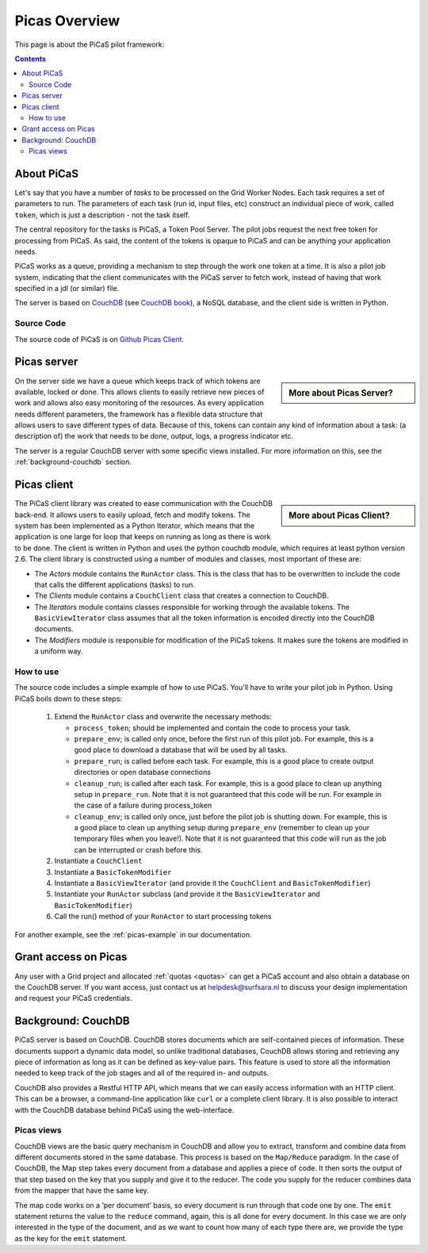 .. _picas-overview:

**************
Picas Overview
**************

This page is about the PiCaS pilot framework:

.. contents:: 
    :depth: 4


.. _about-picas:

===========
About PiCaS
===========

Let's say that you have a number of *tasks* to be processed on the Grid Worker Nodes. Each task requires a set of parameters to run. The parameters of each task (run id, input files, etc) construct an individual piece of work, called ``token``, which is just a description - not the task itself.  

The central repository for the tasks is PiCaS, a Token Pool Server. The pilot jobs request the next free token for processing from PiCaS. As said, the content of the tokens is opaque to PiCaS and can be anything your application needs.

PiCaS works as a queue, providing a mechanism to step through the work one token at a time. It is also a pilot job system, indicating that the client communicates with the PiCaS server to fetch work, instead of having that work specified in a jdl (or similar) file.  

The server is based on `CouchDB`_ (see `CouchDB book`_), a NoSQL database, and the client side is written in Python.  

Source Code
============

The source code of PiCaS is on `Github Picas Client`_.


.. _picas-server:

============
Picas server
============

.. sidebar:: More about Picas Server?

		.. seealso:: Check out our mooc videos Picas server side :ref:`Part I <mooc-picas-server1>` and :ref:`Part II <mooc-picas-server2>`.

On the server side we have a queue which keeps track of which tokens are available, locked or done. This allows clients to easily retrieve new pieces of work and allows also easy monitoring of the resources. As every application needs different parameters, the framework has a flexible data structure that allows users to save different types of data. Because of this, tokens can contain any kind of information about a task: (a description of) the work that needs to be done, output, logs, a progress indicator etc.

The server is a regular CouchDB server with some specific views installed. For more information on this, see the :ref:`background-couchdb` section.

.. _picas-client:

============
Picas client
============

.. sidebar:: More about Picas Client?

		.. seealso:: Check out our mooc video :ref:`mooc-picas-client` 
		
The PiCaS client library was created to ease communication with the CouchDB back-end. It allows users to easily upload, fetch and modify tokens. The system has been implemented as a Python Iterator, which means that the application is one large for loop that keeps on running as long as there is work to be done. The client is written in Python and uses the python couchdb module, which requires at least python version 2.6. The  client library is constructed using a number of modules and classes, most important of these are:  

* The *Actors* module contains the ``RunActor`` class. This is the class that has to be overwritten to include the code that calls the different applications (tasks) to run.
* The *Clients* module contains a ``CouchClient`` class that creates a connection to CouchDB.  
* The *Iterators* module contains classes responsible for working through the available tokens. The ``BasicViewIterator`` class assumes that all the token information is encoded directly into the CouchDB documents.  
* The *Modifiers* module is responsible for modification of the PiCaS tokens. It makes sure the tokens are modified in a uniform way.

How to use
==========

The source code includes a simple example of how to use PiCaS. You'll have to write your pilot job in Python. Using PiCaS boils down to these steps:

 1. Extend the ``RunActor`` class and overwrite the necessary methods:

    * ``process_token``; should be implemented and contain the code to process your task.
    * ``prepare_env``; is called only once, before the first run of this pilot job. For example, this is a good place to download a database that will be used by all tasks.
    * ``prepare_run``; is called before each task. For example, this is a good place to create output directories or open database connections
    * ``cleanup_run``; is called after each task. For example, this is a good place to clean up anything setup in ``prepare_run``. Note that it is not guaranteed that this code will be run. For example in the case of a failure during process_token
    * ``cleanup_env``; is called only once, just before the pilot job is shutting down. For example, this is a good place to clean up anything setup during ``prepare_env`` (remember to clean up your temporary files when you leave!). Note that it is not guaranteed that this code will run as the job can be interrupted or crash before this.

 2. Instantiate a ``CouchClient``
 3. Instantiate a ``BasicTokenModifier``
 4. Instantiate a ``BasicViewIterator`` (and provide it the ``CouchClient`` and ``BasicTokenModifier``)
 5. Instantiate your ``RunActor`` subclass (and provide it the ``BasicViewIterator`` and ``BasicTokenModifier``)
 6. Call the run() method of your ``RunActor`` to start processing tokens

For another example, see the :ref:`picas-example` in our documentation.

=====================
Grant access on Picas
=====================

Any user with a Grid project and allocated :ref:`quotas <quotas>` can get a PiCaS account and also obtain a database on the CouchDB server. If you want access, just contact us at helpdesk@surfsara.nl to discuss your design implementation and request your PiCaS credentials.

.. _background-couchdb:

===================
Background: CouchDB
===================

PiCaS server is based on CouchDB. CouchDB stores documents which are self-contained pieces of information. These documents support a dynamic data model, so unlike traditional databases, CouchDB allows storing and retrieving any piece of information as long as it can be defined as key-value pairs. This feature is used to store all the information needed to keep track of the job stages and all of the required in- and outputs.

CouchDB also provides a Restful HTTP API, which means that we can easily access information with an HTTP client. This can be a browser, a command-line application like ``curl`` or a complete client library. It is also possible to interact with the CouchDB database behind PiCaS using the web-interface.

Picas views
===========

CouchDB views are the basic query mechanism in CouchDB and allow you to extract, transform and combine data from different documents stored in the same database. This process is based on the ``Map/Reduce`` paradigm. In the case of CouchDB, the Map step takes every document from a database and applies a piece of code. It then sorts the output of that step based on the key that you supply and give it to the reducer. The code you supply for the reducer combines data from the mapper that have the same key. 


.. image:: /Images/picas_views.png
	:align: center

The map code works on a ‘per document’ basis, so every document is run through that code one by one. The ``emit`` statement returns the value to the ``reduce`` command, again, this is all done for every document. In this case we are only interested in the type of the document, and as we want to count how many of each type there are, we provide the type as the key for the ``emit`` statement. 



.. Links:

.. _`CouchDB`: http://couchdb.apache.org/
.. _`CouchDB book`: http://guide.couchdb.org/
.. _`Github Picas Client`: https://github.com/jjbot/picasclient/

